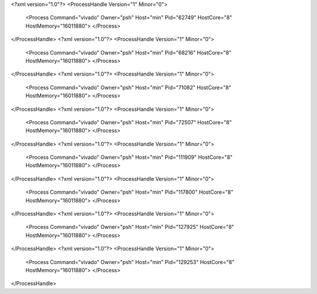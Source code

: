 <?xml version="1.0"?>
<ProcessHandle Version="1" Minor="0">
    <Process Command="vivado" Owner="psh" Host="min" Pid="62749" HostCore="8" HostMemory="16011880">
    </Process>
</ProcessHandle>
<?xml version="1.0"?>
<ProcessHandle Version="1" Minor="0">
    <Process Command="vivado" Owner="psh" Host="min" Pid="68216" HostCore="8" HostMemory="16011880">
    </Process>
</ProcessHandle>
<?xml version="1.0"?>
<ProcessHandle Version="1" Minor="0">
    <Process Command="vivado" Owner="psh" Host="min" Pid="71082" HostCore="8" HostMemory="16011880">
    </Process>
</ProcessHandle>
<?xml version="1.0"?>
<ProcessHandle Version="1" Minor="0">
    <Process Command="vivado" Owner="psh" Host="min" Pid="72507" HostCore="8" HostMemory="16011880">
    </Process>
</ProcessHandle>
<?xml version="1.0"?>
<ProcessHandle Version="1" Minor="0">
    <Process Command="vivado" Owner="psh" Host="min" Pid="111909" HostCore="8" HostMemory="16011880">
    </Process>
</ProcessHandle>
<?xml version="1.0"?>
<ProcessHandle Version="1" Minor="0">
    <Process Command="vivado" Owner="psh" Host="min" Pid="117800" HostCore="8" HostMemory="16011880">
    </Process>
</ProcessHandle>
<?xml version="1.0"?>
<ProcessHandle Version="1" Minor="0">
    <Process Command="vivado" Owner="psh" Host="min" Pid="127925" HostCore="8" HostMemory="16011880">
    </Process>
</ProcessHandle>
<?xml version="1.0"?>
<ProcessHandle Version="1" Minor="0">
    <Process Command="vivado" Owner="psh" Host="min" Pid="129253" HostCore="8" HostMemory="16011880">
    </Process>
</ProcessHandle>
